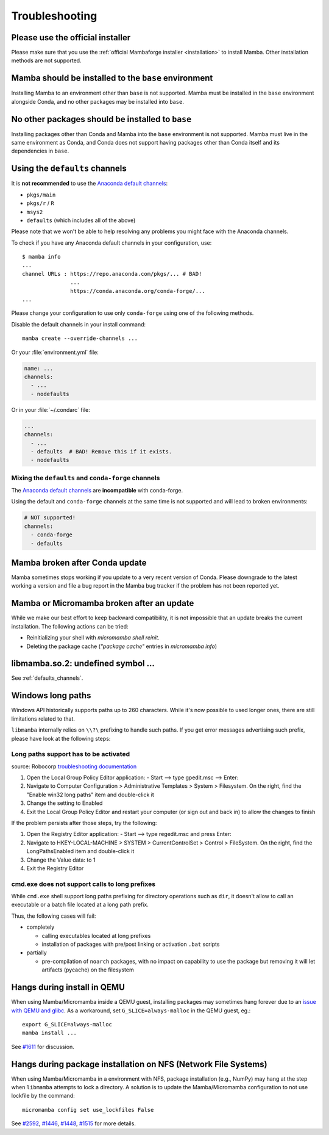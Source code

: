 .. _troubleshooting:

Troubleshooting
===============

Please use the official installer
---------------------------------

Please make sure that you use the :ref:`official Mambaforge installer <installation>` to install Mamba. Other installation methods are not supported.

Mamba should be installed to the ``base`` environment
-----------------------------------------------------

Installing Mamba to an environment other than ``base`` is not supported. Mamba must be installed in the ``base`` environment alongside Conda, and no other packages may be installed into ``base``.

.. _base_packages:

No other packages should be installed to ``base``
-------------------------------------------------

Installing packages other than Conda and Mamba into the ``base`` environment is not supported. Mamba must live in the same environment as Conda, and Conda does not support having packages other than Conda itself and its dependencies in ``base``.

.. _defaults_channels:

Using the ``defaults`` channels
-------------------------------

It is **not recommended** to use the
`Anaconda default channels <https://docs.anaconda.com/free/anaconda/reference/default-repositories/>`_:

- ``pkgs/main``
- ``pkgs/r`` / ``R``
- ``msys2``
- ``defaults`` (which includes all of the above)

Please note that we won't be able to help resolving any problems you might face with the Anaconda channels.

To check if you have any Anaconda default channels in your configuration, use::

    $ mamba info
    ...
    channel URLs : https://repo.anaconda.com/pkgs/... # BAD!
                   ...
                   https://conda.anaconda.org/conda-forge/...
    ...

Please change your configuration to use only ``conda-forge`` using one of the following methods.

Disable the default channels in your install command::

  mamba create --override-channels ...

Or your :file:`environment.yml` file:

.. code-block:: yaml

  name: ...
  channels:
    - ...
    - nodefaults

Or in your :file:`~/.condarc` file:

.. code-block:: yaml

  ...
  channels:
    - ...
    - defaults  # BAD! Remove this if it exists.
    - nodefaults

Mixing the ``defaults`` and ``conda-forge`` channels
~~~~~~~~~~~~~~~~~~~~~~~~~~~~~~~~~~~~~~~~~~~~~~~~~~~~

The `Anaconda default channels <https://docs.anaconda.com/free/anaconda/reference/default-repositories/>`_
are **incompatible** with conda-forge.

Using the default and ``conda-forge`` channels at the same time is not supported and will lead to broken environments:

.. code-block:: yaml

  # NOT supported!
  channels:
    - conda-forge
    - defaults

Mamba broken after Conda update
-------------------------------

Mamba sometimes stops working if you update to a very recent version of Conda.
Please downgrade to the latest working a version and file a bug report in the Mamba bug tracker
if the problem has not been reported yet.

Mamba or Micromamba broken after an update
------------------------------------------

While we make our best effort to keep backward compatibility, it is not impossible that an update
breaks the current installation.
The following actions can be tried:

- Reinitializing your shell with `micromamba shell reinit`.
- Deleting the package cache (`"package cache"` entries in `micromamba info`)

libmamba.so.2: undefined symbol ...
-----------------------------------

See :ref:`defaults_channels`.

Windows long paths
------------------

Windows API historically supports paths up to 260 characters. While it's now possible to used longer ones, there are still limitations related to that.

``libmamba`` internally relies on ``\\?\`` prefixing to handle such paths. If you get error messages advertising such prefix, please have look at the following steps:


Long paths support has to be activated
~~~~~~~~~~~~~~~~~~~~~~~~~~~~~~~~~~~~~~

source: Robocorp `troubleshooting documentation <https://robocorp.com/docs/troubleshooting/windows-long-path>`_

1. Open the Local Group Policy Editor application: - Start --> type gpedit.msc --> Enter:
2. Navigate to Computer Configuration > Administrative Templates > System > Filesystem. On the right, find the "Enable win32 long paths" item and double-click it
3. Change the setting to Enabled
4. Exit the Local Group Policy Editor and restart your computer (or sign out and back in) to allow the changes to finish

If the problem persists after those steps, try the following:

1. Open the Registry Editor application: - Start --> type regedit.msc and press Enter:
2. Navigate to HKEY-LOCAL-MACHINE > SYSTEM > CurrentControlSet > Control > FileSystem. On the right, find the LongPathsEnabled item and double-click it
3. Change the Value data: to 1
4. Exit the Registry Editor


cmd.exe does not support calls to long prefixes
~~~~~~~~~~~~~~~~~~~~~~~~~~~~~~~~~~~~~~~~~~~~~~~

While ``cmd.exe`` shell support long paths prefixing for directory operations such as ``dir``, it doesn't allow to call an executable or a batch file located at a long path prefix.

Thus, the following cases will fail:

- completely

  - calling executables located at long prefixes
  - installation of packages with pre/post linking or activation ``.bat`` scripts

- partially

  - pre-compilation of ``noarch`` packages, with no impact on capability to use the package but removing it will let artifacts (pycache) on the filesystem


Hangs during install in QEMU
----------------------------
When using Mamba/Micromamba inside a QEMU guest, installing packages may sometimes hang forever due to an `issue with QEMU and glibc <https://gitlab.com/qemu-project/qemu/-/issues/285>`_. As a workaround, set ``G_SLICE=always-malloc`` in the QEMU guest, eg.::

  export G_SLICE=always-malloc
  mamba install ...

See `#1611 <https://github.com/mamba-org/mamba/issues/1611>`_ for discussion.


Hangs during package installation on NFS (Network File Systems)
---------------------------------------------------------------
When using Mamba/Micromamba in a environment with NFS, package installation (e.g., NumPy) may hang at the step when ``libmamba`` attempts to lock a directory.
A solution is to update the Mamba/Micromamba configuration to not use lockfile by the command::

  micromamba config set use_lockfiles False

See `#2592 <https://github.com/mamba-org/mamba/issues/2592>`_, `#1446 <https://github.com/mamba-org/mamba/issues/1446>`_, `#1448 <https://github.com/mamba-org/mamba/pull/1448>`_, `#1515 <https://github.com/mamba-org/mamba/issues/1515>`_ for more details.
